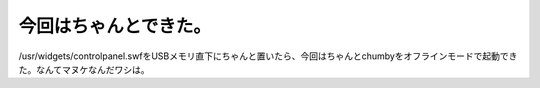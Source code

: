 今回はちゃんとできた。
======================

/usr/widgets/controlpanel.swfをUSBメモリ直下にちゃんと置いたら、今回はちゃんとchumbyをオフラインモードで起動できた。なんてマヌケなんだワシは。






.. author:: default
.. categories:: gadget
.. tags::
.. comments::
